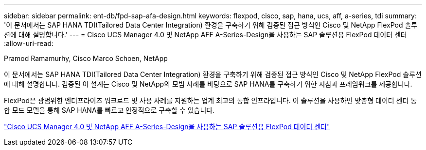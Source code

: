 ---
sidebar: sidebar 
permalink: ent-db/fpd-sap-afa-design.html 
keywords: flexpod, cisco, sap, hana, ucs, aff, a-series, tdi 
summary: '이 문서에서는 SAP HANA TDI(Tailored Data Center Integration) 환경을 구축하기 위해 검증된 접근 방식인 Cisco 및 NetApp FlexPod 솔루션에 대해 설명합니다.' 
---
= Cisco UCS Manager 4.0 및 NetApp AFF A-Series-Design을 사용하는 SAP 솔루션용 FlexPod 데이터 센터
:allow-uri-read: 


Pramod Ramamurhy, Cisco Marco Schoen, NetApp

이 문서에서는 SAP HANA TDI(Tailored Data Center Integration) 환경을 구축하기 위해 검증된 접근 방식인 Cisco 및 NetApp FlexPod 솔루션에 대해 설명합니다. 검증된 이 설계는 Cisco 및 NetApp의 모범 사례를 바탕으로 SAP HANA를 구축하기 위한 지침과 프레임워크를 제공합니다.

FlexPod은 광범위한 엔터프라이즈 워크로드 및 사용 사례를 지원하는 업계 최고의 통합 인프라입니다. 이 솔루션을 사용하면 맞춤형 데이터 센터 통합 모드 모델을 통해 SAP HANA를 빠르고 안정적으로 구축할 수 있습니다.

link:https://www.cisco.com/c/en/us/td/docs/unified_computing/ucs/UCS_CVDs/flexpod_datacenter_sap_netappaffa_design.html["Cisco UCS Manager 4.0 및 NetApp AFF A-Series-Design을 사용하는 SAP 솔루션용 FlexPod 데이터 센터"^]
